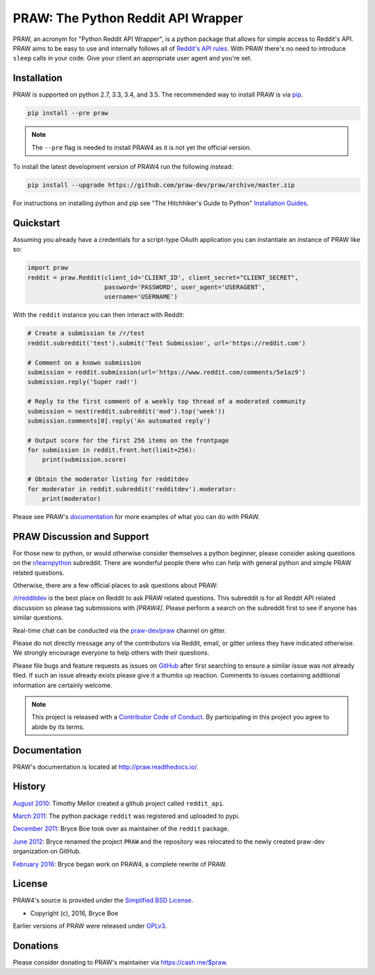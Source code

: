 PRAW: The Python Reddit API Wrapper
===================================

.. image:: https://img.shields.io/pypi/v/praw.svg
   :alt: Latest PRAW Version
   :target: https://pypi.python.org/pypi/praw
.. image:: https://travis-ci.org/praw-dev/praw.svg?branch=master
   :alt: Travis CI Status
   :target: https://travis-ci.org/praw-dev/praw
.. image:: https://coveralls.io/repos/github/praw-dev/praw/badge.svg?branch=master
   :alt: Coveralls Coverage
   :target: https://coveralls.io/github/praw-dev/praw?branch=master
.. image:: https://badges.gitter.im/praw-dev/praw.svg
   :alt: Join the chat at https://gitter.im/praw-dev/praw
   :target: https://gitter.im/praw-dev/praw
.. image:: https://img.shields.io/badge/donate-cash.me%2F%24praw-blue.svg
   :alt: Donate via https://cash.me/$praw
   :target: https://cash.me/$praw

PRAW, an acronym for "Python Reddit API Wrapper", is a python package that
allows for simple access to Reddit's API. PRAW aims to be easy to use and
internally follows all of `Reddit's API rules
<https://github.com/reddit/reddit/wiki/API>`_. With PRAW there's no need to
introduce ``sleep`` calls in your code. Give your client an appropriate user
agent and you're set.

.. _installation:

Installation
------------

PRAW is supported on python 2.7, 3.3, 3.4, and 3.5. The recommended way to
install PRAW is via `pip <https://pypi.python.org/pypi/pip>`_.

.. code-block:: bash

   pip install --pre praw

.. note:: The ``--pre`` flag is needed to install PRAW4 as it is not yet the
   official version.

To install the latest development version of PRAW4 run the following instead:

.. code-block:: bash

   pip install --upgrade https://github.com/praw-dev/praw/archive/master.zip

For instructions on installing python and pip see "The Hitchhiker's Guide to
Python" `Installation Guides
<http://docs.python-guide.org/en/latest/starting/installation/>`_.

Quickstart
----------

Assuming you already have a credentials for a script-type OAuth application you
can instantiate an instance of PRAW like so:

.. code-block:: python

  import praw
  reddit = praw.Reddit(client_id='CLIENT_ID', client_secret="CLIENT_SECRET",
                       password='PASSWORD', user_agent='USERAGENT',
                       username='USERNAME')

With the ``reddit`` instance you can then interact with Reddit:

.. code-block:: python

  # Create a submission to /r/test
  reddit.subreddit('test').submit('Test Submission', url='https://reddit.com')

  # Comment on a known submission
  submission = reddit.submission(url='https://www.reddit.com/comments/5e1az9')
  submission.reply('Super rad!')

  # Reply to the first comment of a weekly top thread of a moderated community
  submission = next(reddit.subreddit('mod').top('week'))
  submission.comments[0].reply('An automated reply')

  # Output score for the first 256 items on the frontpage
  for submission in reddit.front.hot(limit=256):
      print(submission.score)

  # Obtain the moderator listing for redditdev
  for moderator in reddit.subreddit('redditdev').moderator:
      print(moderator)

Please see PRAW's `documentation <http://praw.readthedocs.io/>`_ for
more examples of what you can do with PRAW.

PRAW Discussion and Support
---------------------------

For those new to python, or would otherwise consider themselves a python
beginner, please consider asking questions on the `r/learnpython
<https://www.reddit.com/r/learnpython>`_ subreddit. There are wonderful people
there who can help with general python and simple PRAW related questions.

Otherwise, there are a few official places to ask questions about PRAW:

`/r/redditdev <https://www.reddit.com/r/redditdev>`_ is the best place on
Reddit to ask PRAW related questions. This subreddit is for all Reddit API
related discussion so please tag submissions with *[PRAW4]*. Please perform a
search on the subreddit first to see if anyone has similar questions.

Real-time chat can be conducted via the `praw-dev/praw
<https://gitter.im/praw-dev/praw>`_ channel on gitter.

Please do not directly message any of the contributors via Reddit, email, or
gitter unless they have indicated otherwise. We strongly encourage everyone to
help others with their questions.

Please file bugs and feature requests as issues on `GitHub
<https://github.com/praw-dev/praw/issues>`_ after first searching to ensure a
similar issue was not already filed. If such an issue already exists please
give it a thumbs up reaction. Comments to issues containing additional
information are certainly welcome.

.. note:: This project is released with a `Contributor Code of Conduct
   <https://github.com/praw-dev/praw/blob/master/CODE_OF_CONDUCT.md>`_. By
   participating in this project you agree to abide by its terms.

Documentation
-------------

PRAW's documentation is located at http://praw.readthedocs.io/.

History
-------

`August 2010
<https://github.com/praw-dev/praw/commit/efef08a4a713fcfd7dfddf992097cf89426586ae>`_:
Timothy Mellor created a github project called ``reddit_api``.

`March 2011
<https://github.com/praw-dev/praw/commit/ebfc9caba5b58b9e68c77af9c8e53f5562a2ee64>`_:
The python package ``reddit`` was registered and uploaded to pypi.

`December 2011
<https://github.com/praw-dev/praw/commit/74bb962b3eefe04ce6acad88e6f53f43d10c8803>`_:
Bryce Boe took over as maintainer of the ``reddit`` package.

`June 2012
<https://github.com/praw-dev/praw/commit/adaf89fe8631f41ab9913b379de104c9ef6a1e73>`_:
Bryce renamed the project ``PRAW`` and the repository was relocated to the
newly created praw-dev organization on GitHub.

`February 2016
<https://github.com/praw-dev/praw/commit/252083ef1dbfe6ea53c2dc99ac235b4ba330b658>`_:
Bryce began work on PRAW4, a complete rewrite of PRAW.


License
-------

PRAW4's source is provided under the `Simplified BSD License
<https://github.com/praw-dev/praw/blob/0860c11a9309c80621c267af7caeb6a993933744/LICENSE.txt>`_.

* Copyright (c), 2016, Bryce Boe

Earlier versions of PRAW were released under `GPLv3
<https://github.com/praw-dev/praw/blob/0c88697fdc26e75f87b68e2feb11e101e90ce215/COPYING>`_.

Donations
---------

Please consider donating to PRAW's maintainer via https://cash.me/$praw.


